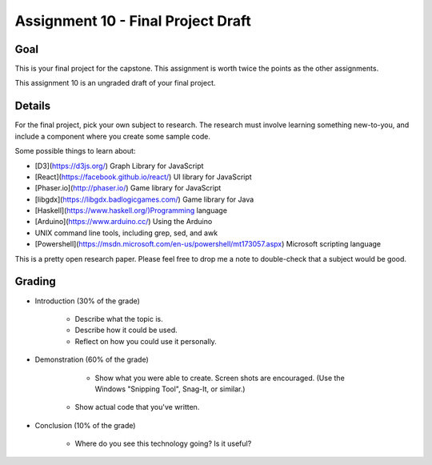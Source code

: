 Assignment 10 - Final Project Draft
===================================

Goal
----

This is your final project for the capstone. This assignment is worth twice
the points as the other assignments.

This assignment 10 is an ungraded draft of your final project.

Details
-------

For the final project, pick your own subject to research. The research must
involve learning something new-to-you, and include a component where you
create some sample code.

Some possible things to learn about:

* [D3](https://d3js.org/) Graph Library for JavaScript
* [React](https://facebook.github.io/react/) UI library for JavaScript
* [Phaser.io](http://phaser.io/) Game library for JavaScript
* [libgdx](https://libgdx.badlogicgames.com/) Game library for Java
* [Haskell](https://www.haskell.org/)Programming language
* [Arduino](https://www.arduino.cc/) Using the Arduino
* UNIX command line tools, including grep, sed, and awk
* [Powershell](https://msdn.microsoft.com/en-us/powershell/mt173057.aspx) Microsoft scripting language

This is a pretty open research paper. Please feel free to drop me a note
to double-check that a subject would be good.

Grading
-------

* Introduction (30% of the grade)

	* Describe what the topic is.
	* Describe how it could be used.
	* Reflect on how you could use it personally.

* Demonstration (60% of the grade)

	* Show what you were able to create. Screen shots are encouraged. (Use the
	  Windows "Snipping Tool", Snag-It, or similar.)
    * Show actual code that you've written.

* Conclusion (10% of the grade)

	* Where do you see this technology going? Is it useful?

